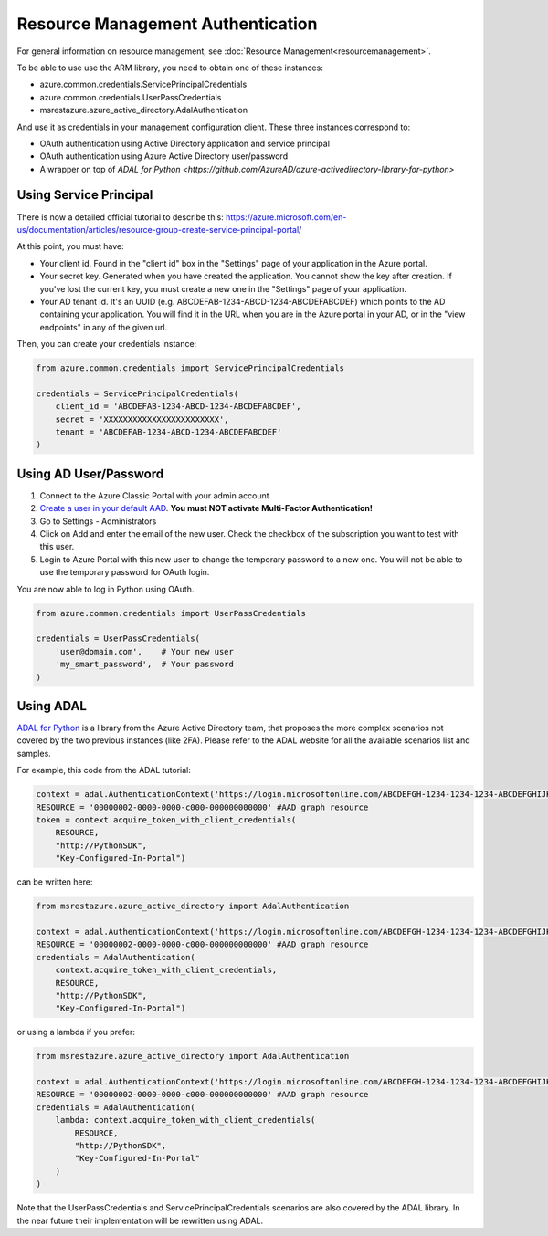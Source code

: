 Resource Management Authentication
==================================

For general information on resource management, see :doc:`Resource Management<resourcemanagement>`.

To be able to use use the ARM library, you need to obtain one of these instances:

* azure.common.credentials.ServicePrincipalCredentials
* azure.common.credentials.UserPassCredentials
* msrestazure.azure_active_directory.AdalAuthentication
 
And use it as credentials in your management configuration client. These three instances correspond to:

* OAuth authentication using Active Directory application and service principal
* OAuth authentication using Azure Active Directory user/password
* A wrapper on top of `ADAL for Python <https://github.com/AzureAD/azure-activedirectory-library-for-python>`

Using Service Principal
------------------------

There is now a detailed official tutorial to describe this:
https://azure.microsoft.com/en-us/documentation/articles/resource-group-create-service-principal-portal/

At this point, you must have:

* Your client id. Found in the "client id" box in the "Settings" page of your application in the Azure portal.
* Your secret key. Generated when you have created the application. You cannot show the key after creation.
  If you've lost the current key, you must create a new one in the "Settings" page of your application.
* Your AD tenant id. It's an UUID (e.g. ABCDEFAB-1234-ABCD-1234-ABCDEFABCDEF) which points to the AD containing your application.
  You will find it in the URL when you are in the Azure portal in your AD, or in the "view endpoints" in any of the given url.

Then, you can create your credentials instance:

.. code:: python

    from azure.common.credentials import ServicePrincipalCredentials

    credentials = ServicePrincipalCredentials(
        client_id = 'ABCDEFAB-1234-ABCD-1234-ABCDEFABCDEF',
        secret = 'XXXXXXXXXXXXXXXXXXXXXXXX',
        tenant = 'ABCDEFAB-1234-ABCD-1234-ABCDEFABCDEF'
    )



Using AD User/Password
----------------------

1. Connect to the Azure Classic Portal with your admin account
2. `Create a user in your default AAD <https://azure.microsoft.com/en-us/documentation/articles/active-directory-create-users/>`__. **You must NOT activate Multi-Factor Authentication!**

3. Go to Settings - Administrators
4. Click on Add and enter the email of the new user. Check the checkbox of the subscription you want to test with this user.
5. Login to Azure Portal with this new user to change the temporary password to a new one. You will not be able to use the temporary password for OAuth login.

You are now able to log in Python using OAuth.

.. code:: python

    from azure.common.credentials import UserPassCredentials

    credentials = UserPassCredentials(
        'user@domain.com',    # Your new user
        'my_smart_password',  # Your password    
    )

Using ADAL
----------

`ADAL for Python <https://github.com/AzureAD/azure-activedirectory-library-for-python>`__ is a library 
from the Azure Active Directory team, that proposes the more complex scenarios not covered by the
two previous instances (like 2FA). Please refer to the ADAL website for all the available scenarios
list and samples.

For example, this code from the ADAL tutorial:

.. code:: python

    context = adal.AuthenticationContext('https://login.microsoftonline.com/ABCDEFGH-1234-1234-1234-ABCDEFGHIJKL')
    RESOURCE = '00000002-0000-0000-c000-000000000000' #AAD graph resource
    token = context.acquire_token_with_client_credentials(
        RESOURCE,
        "http://PythonSDK",
        "Key-Configured-In-Portal")

can be written here:

.. code:: python

    from msrestazure.azure_active_directory import AdalAuthentication

    context = adal.AuthenticationContext('https://login.microsoftonline.com/ABCDEFGH-1234-1234-1234-ABCDEFGHIJKL')
    RESOURCE = '00000002-0000-0000-c000-000000000000' #AAD graph resource
    credentials = AdalAuthentication(
        context.acquire_token_with_client_credentials,
        RESOURCE,
        "http://PythonSDK",
        "Key-Configured-In-Portal")

or using a lambda if you prefer:

.. code:: python

    from msrestazure.azure_active_directory import AdalAuthentication

    context = adal.AuthenticationContext('https://login.microsoftonline.com/ABCDEFGH-1234-1234-1234-ABCDEFGHIJKL')
    RESOURCE = '00000002-0000-0000-c000-000000000000' #AAD graph resource
    credentials = AdalAuthentication(
        lambda: context.acquire_token_with_client_credentials(
            RESOURCE,
            "http://PythonSDK",
            "Key-Configured-In-Portal"
        )
    )

Note that the UserPassCredentials and ServicePrincipalCredentials scenarios are also covered by the ADAL library. 
In the near future their implementation will be rewritten using ADAL.
